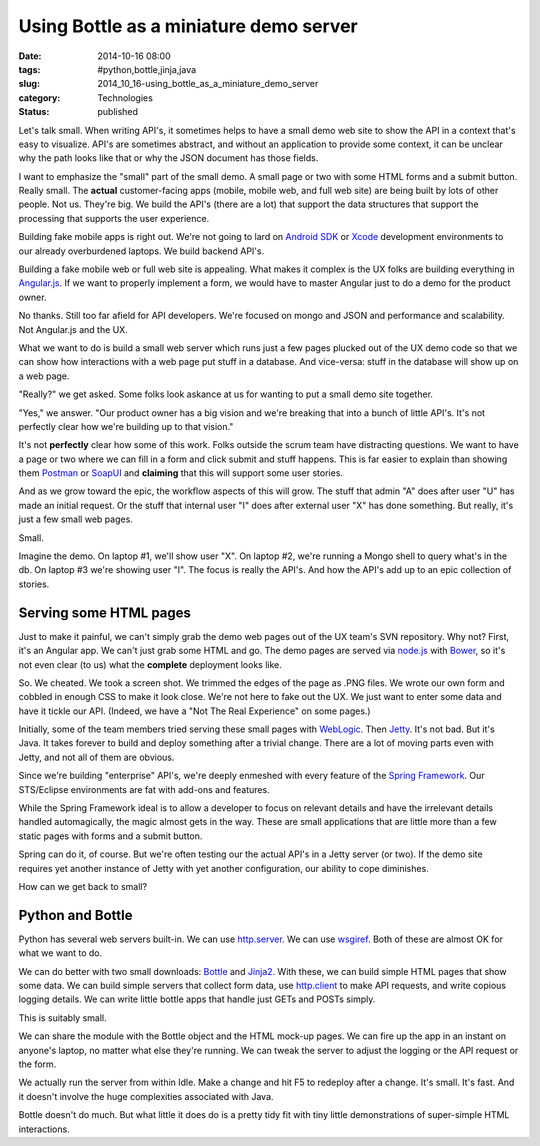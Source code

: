 Using Bottle as a miniature demo server
=======================================

:date: 2014-10-16 08:00
:tags: #python,bottle,jinja,java
:slug: 2014_10_16-using_bottle_as_a_miniature_demo_server
:category: Technologies
:status: published

Let's talk small.
When writing API's, it sometimes helps to have a small demo web site to
show the API in a context that's easy to visualize. API's are sometimes
abstract, and without an application to provide some context, it can be
unclear why the path looks like that or why the JSON document has those
fields.

I want to emphasize the "small" part of the small demo. A small page or
two with some HTML forms and a submit button. Really small.
The **actual** customer-facing apps (mobile, mobile web, and full web
site) are being built by lots of other people. Not us. They're big. We
build the API's (there are a lot) that support the data structures that
support the processing that supports the user experience.

Building fake mobile apps is right out. We're not going to lard on
`Android SDK <https://developer.android.com/sdk/index.html?hl=i>`__ or
`Xcode <https://developer.apple.com/xcode/>`__ development environments
to our already overburdened laptops. We build backend API's.

Building a fake mobile web or full web site is appealing. What makes it
complex is the UX folks are building everything in
`Angular.js <https://angularjs.org/>`__. If we want to properly
implement a form, we would have to master Angular just to do a demo for
the product owner.

No thanks. Still too far afield for API developers. We're focused on
mongo and JSON and performance and scalability. Not Angular.js and the
UX.

What we want to do is build a small web server which runs just a few
pages plucked out of the UX demo code so that we can show how
interactions with a web page put stuff in a database. And vice-versa:
stuff in the database will show up on a web page.

"Really?" we get asked. Some folks look askance at us for wanting to put
a small demo site together.

"Yes," we answer. "Our product owner has a big vision and we're breaking
that into a bunch of little API's. It's not perfectly clear how we're
building up to that vision."

It's not **perfectly** clear how some of this work. Folks outside the
scrum team have distracting questions. We want to have a page or two
where we can fill in a form and click submit and stuff happens. This is
far easier to explain than showing
them `Postman <http://www.getpostman.com/>`__ or `SoapUI <http://www.soapui.org/>`__ and
**claiming** that this will support some user stories.

And as we grow toward the epic, the workflow aspects of this will grow.
The stuff that admin "A" does after user "U" has made an initial
request. Or the stuff that internal user "I" does after external user
"X" has done something. But really, it's just a few small web pages.

Small.

Imagine the demo. On laptop #1, we'll show user "X". On laptop #2, we're
running a Mongo shell to query what's in the db. On laptop #3 we're
showing user "I". The focus is really the API's. And how the API's add
up to an epic collection of stories.

Serving some HTML pages
-----------------------

Just to make it painful, we can't simply grab the demo web pages out of
the UX team's SVN repository. Why not? First, it's an Angular app. We
can't just grab some HTML and go. The demo pages are served via
`node.js <http://nodejs.org/>`__ with `Bower <http://bower.io/>`__, so
it's not even clear (to us) what the **complete** deployment looks like.

So. We cheated. We took a screen shot. We trimmed the edges of the page
as .PNG files. We wrote our own form and cobbled in enough CSS to make
it look close. We're not here to fake out the UX. We just want to enter
some data and have it tickle our API. (Indeed, we have a "Not The Real
Experience" on some pages.)

Initially, some of the team members tried serving these small pages with
`WebLogic <http://www.oracle.com/technetwork/middleware/weblogic/overview/index.html>`__.
Then `Jetty <http://www.eclipse.org/jetty/>`__. It's not bad. But it's
Java. It takes forever to build and deploy something after a trivial
change. There are a lot of moving parts even with Jetty, and not all of
them are obvious.

Since we're building "enterprise" API's, we're deeply enmeshed with
every feature of the `Spring
Framework <http://projects.spring.io/spring-framework/>`__. Our
STS/Eclipse environments are fat with add-ons and features.

While the Spring Framework ideal is to allow a developer to focus on
relevant details and have the irrelevant details handled automagically,
the magic almost gets in the way. These are small applications that are
little more than a few static pages with forms and a submit button.

Spring can do it, of course. But we're often testing our the actual
API's in a Jetty server (or two). If the demo site requires yet another
instance of Jetty with yet another configuration, our ability to cope
diminishes.

How can we get back to small?

Python and Bottle
-----------------

Python has several web servers built-in. We can use
`http.server <https://docs.python.org/3/library/http.server.html>`__. We
can use `wsgiref <https://docs.python.org/3/library/wsgiref.html>`__.
Both of these are almost OK for what we want to do.

We can do better with two small downloads:
`Bottle <http://bottlepy.org/docs/dev/index.html>`__ and
`Jinja2 <http://jinja.pocoo.org/>`__. With these, we can build simple
HTML pages that show some data. We can build simple servers that collect
form data, use
`http.client <https://docs.python.org/3/library/http.client.html>`__ to
make API requests, and write copious logging details. We can write
little bottle apps that handle just GETs and POSTs simply.

This is suitably small.

We can share the module with the Bottle object and the HTML mock-up
pages. We can fire up the app in an instant on anyone's laptop, no
matter what else they're running. We can tweak the server to adjust the
logging or the API request or the form.

We actually run the server from within Idle. Make a change and hit F5 to
redeploy after a change. It's small. It's fast. And it doesn't involve
the huge complexities associated with Java.

Bottle doesn't do much. But what little it does do is a pretty tidy fit
with tiny little demonstrations of super-simple HTML interactions.





